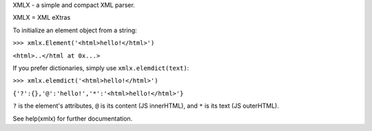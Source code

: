 XMLX - a simple and compact XML parser.

XMLX = XML eXtras

To initialize an element object from a string:

``>>> xmlx.Element('<html>hello!</html>')``

``<html>..</html at 0x...>``

If you prefer dictionaries, simply use ``xmlx.elemdict(text)``:

``>>> xmlx.elemdict('<html>hello!</html>')``

``{'?':{},'@':'hello!','*':'<html>hello!</html>'}``

``?`` is the element's attributes, ``@`` is its content (JS innerHTML), and ``*`` is its text (JS outerHTML).

See help(xmlx) for further documentation.
